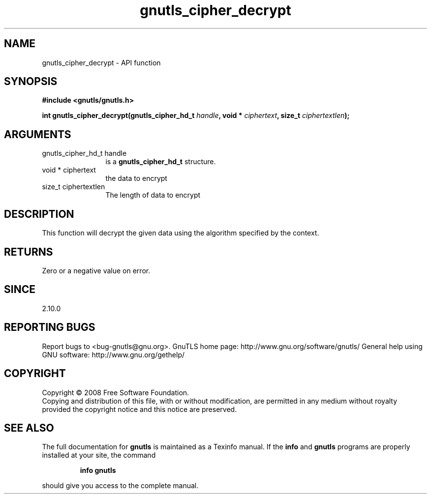 .\" DO NOT MODIFY THIS FILE!  It was generated by gdoc.
.TH "gnutls_cipher_decrypt" 3 "2.10.0" "gnutls" "gnutls"
.SH NAME
gnutls_cipher_decrypt \- API function
.SH SYNOPSIS
.B #include <gnutls/gnutls.h>
.sp
.BI "int gnutls_cipher_decrypt(gnutls_cipher_hd_t " handle ", void * " ciphertext ", size_t " ciphertextlen ");"
.SH ARGUMENTS
.IP "gnutls_cipher_hd_t handle" 12
is a \fBgnutls_cipher_hd_t\fP structure.
.IP "void * ciphertext" 12
the data to encrypt
.IP "size_t ciphertextlen" 12
The length of data to encrypt
.SH "DESCRIPTION"
This function will decrypt the given data using the algorithm
specified by the context.
.SH "RETURNS"
Zero or a negative value on error.
.SH "SINCE"
2.10.0
.SH "REPORTING BUGS"
Report bugs to <bug-gnutls@gnu.org>.
GnuTLS home page: http://www.gnu.org/software/gnutls/
General help using GNU software: http://www.gnu.org/gethelp/
.SH COPYRIGHT
Copyright \(co 2008 Free Software Foundation.
.br
Copying and distribution of this file, with or without modification,
are permitted in any medium without royalty provided the copyright
notice and this notice are preserved.
.SH "SEE ALSO"
The full documentation for
.B gnutls
is maintained as a Texinfo manual.  If the
.B info
and
.B gnutls
programs are properly installed at your site, the command
.IP
.B info gnutls
.PP
should give you access to the complete manual.
